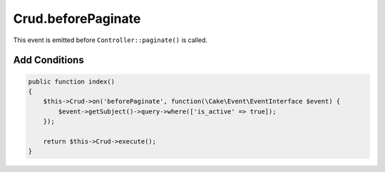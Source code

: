 Crud.beforePaginate
^^^^^^^^^^^^^^^^^^^

This event is emitted before ``Controller::paginate()`` is called.

Add Conditions
""""""""""""""

.. code-block:: phpinline

  public function index()
  {
      $this->Crud->on('beforePaginate', function(\Cake\Event\EventInterface $event) {
          $event->getSubject()->query->where(['is_active' => true]);
      });

      return $this->Crud->execute();
  }
